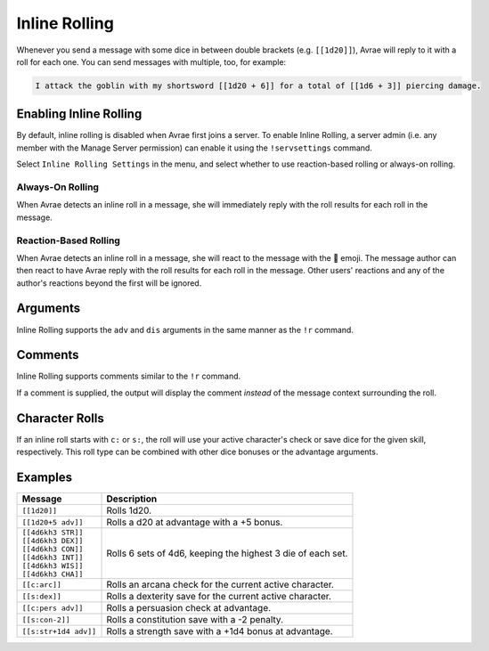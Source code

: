 .. _inline_rolling:

Inline Rolling
==============

Whenever you send a message with some dice in between double brackets (e.g. ``[[1d20]]``),
Avrae will reply to it with a roll for each one. You can send messages with multiple, too, for example:

.. code-block:: text

    I attack the goblin with my shortsword [[1d20 + 6]] for a total of [[1d6 + 3]] piercing damage.

Enabling Inline Rolling
-----------------------
By default, inline rolling is disabled when Avrae first joins a server. To enable Inline Rolling, a server admin
(i.e. any member with the Manage Server permission) can enable it using the ``!servsettings`` command.

Select ``Inline Rolling Settings`` in the menu, and select whether to use reaction-based rolling or always-on rolling.

.. image:: ../_static/inline_rolling_menu.png
    :width: 500

Always-On Rolling
^^^^^^^^^^^^^^^^^
When Avrae detects an inline roll in a message, she will immediately reply with the roll results for each roll in
the message.

Reaction-Based Rolling
^^^^^^^^^^^^^^^^^^^^^^
When Avrae detects an inline roll in a message, she will react to the message with the 🎲 emoji. The message author
can then react to have Avrae reply with the roll results for each roll in the message. Other users' reactions and
any of the author's reactions beyond the first will be ignored.

Arguments
---------
Inline Rolling supports the ``adv`` and ``dis`` arguments in the same manner as the ``!r`` command.

Comments
--------
Inline Rolling supports comments similar to the ``!r`` command.

If a comment is supplied, the output will display the comment *instead* of the message context surrounding the roll.

.. image:: ../_static/inline_rolling_comments.png
    :width: 750

Character Rolls
---------------
If an inline roll starts with ``c:`` or ``s:``, the roll will use your active character's check or save dice for the
given skill, respectively. This roll type can be combined with other dice bonuses or the advantage arguments.

.. image:: ../_static/inline_rolling_character.png
    :width: 750

Examples
--------

+-----------------------+-------------------------------------------------------------+
| Message               | Description                                                 |
+=======================+=============================================================+
| ``[[1d20]]``          | Rolls 1d20.                                                 |
+-----------------------+-------------------------------------------------------------+
| ``[[1d20+5 adv]]``    | Rolls a d20 at advantage with a +5 bonus.                   |
+-----------------------+-------------------------------------------------------------+
| | ``[[4d6kh3 STR]]``  | Rolls 6 sets of 4d6, keeping the highest 3 die of each set. |
| | ``[[4d6kh3 DEX]]``  |                                                             |
| | ``[[4d6kh3 CON]]``  |                                                             |
| | ``[[4d6kh3 INT]]``  |                                                             |
| | ``[[4d6kh3 WIS]]``  |                                                             |
| | ``[[4d6kh3 CHA]]``  |                                                             |
+-----------------------+-------------------------------------------------------------+
| ``[[c:arc]]``         | Rolls an arcana check for the current active character.     |
+-----------------------+-------------------------------------------------------------+
| ``[[s:dex]]``         | Rolls a dexterity save for the current active character.    |
+-----------------------+-------------------------------------------------------------+
| ``[[c:pers adv]]``    | Rolls a persuasion check at advantage.                      |
+-----------------------+-------------------------------------------------------------+
| ``[[s:con-2]]``       | Rolls a constitution save with a -2 penalty.                |
+-----------------------+-------------------------------------------------------------+
| ``[[s:str+1d4 adv]]`` | Rolls a strength save with a +1d4 bonus at advantage.       |
+-----------------------+-------------------------------------------------------------+
